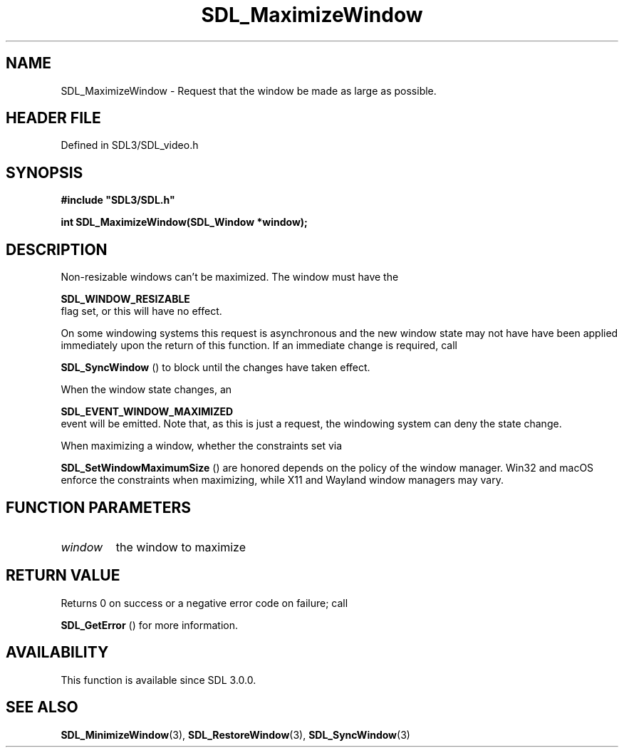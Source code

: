 .\" This manpage content is licensed under Creative Commons
.\"  Attribution 4.0 International (CC BY 4.0)
.\"   https://creativecommons.org/licenses/by/4.0/
.\" This manpage was generated from SDL's wiki page for SDL_MaximizeWindow:
.\"   https://wiki.libsdl.org/SDL_MaximizeWindow
.\" Generated with SDL/build-scripts/wikiheaders.pl
.\"  revision SDL-prerelease-3.1.1-227-gd42d66149
.\" Please report issues in this manpage's content at:
.\"   https://github.com/libsdl-org/sdlwiki/issues/new
.\" Please report issues in the generation of this manpage from the wiki at:
.\"   https://github.com/libsdl-org/SDL/issues/new?title=Misgenerated%20manpage%20for%20SDL_MaximizeWindow
.\" SDL can be found at https://libsdl.org/
.de URL
\$2 \(laURL: \$1 \(ra\$3
..
.if \n[.g] .mso www.tmac
.TH SDL_MaximizeWindow 3 "SDL 3.1.1" "SDL" "SDL3 FUNCTIONS"
.SH NAME
SDL_MaximizeWindow \- Request that the window be made as large as possible\[char46]
.SH HEADER FILE
Defined in SDL3/SDL_video\[char46]h

.SH SYNOPSIS
.nf
.B #include \(dqSDL3/SDL.h\(dq
.PP
.BI "int SDL_MaximizeWindow(SDL_Window *window);
.fi
.SH DESCRIPTION
Non-resizable windows can't be maximized\[char46] The window must have the

.BR SDL_WINDOW_RESIZABLE
 flag set, or this will have no
effect\[char46]

On some windowing systems this request is asynchronous and the new window
state may not have have been applied immediately upon the return of this
function\[char46] If an immediate change is required, call

.BR SDL_SyncWindow
() to block until the changes have taken
effect\[char46]

When the window state changes, an

.BR SDL_EVENT_WINDOW_MAXIMIZED
 event will be
emitted\[char46] Note that, as this is just a request, the windowing system can
deny the state change\[char46]

When maximizing a window, whether the constraints set via

.BR SDL_SetWindowMaximumSize
() are honored depends
on the policy of the window manager\[char46] Win32 and macOS enforce the
constraints when maximizing, while X11 and Wayland window managers may
vary\[char46]

.SH FUNCTION PARAMETERS
.TP
.I window
the window to maximize
.SH RETURN VALUE
Returns 0 on success or a negative error code on failure; call

.BR SDL_GetError
() for more information\[char46]

.SH AVAILABILITY
This function is available since SDL 3\[char46]0\[char46]0\[char46]

.SH SEE ALSO
.BR SDL_MinimizeWindow (3),
.BR SDL_RestoreWindow (3),
.BR SDL_SyncWindow (3)

